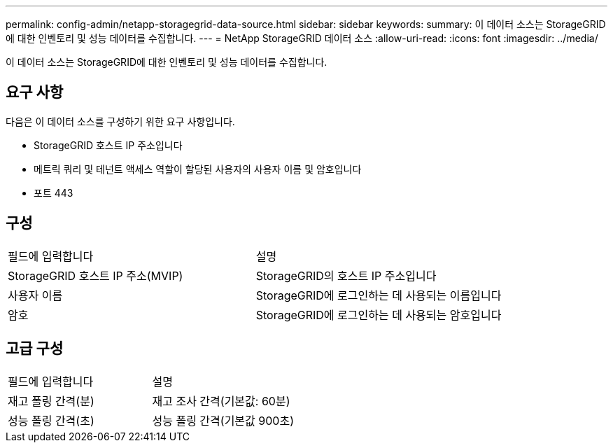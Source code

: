 ---
permalink: config-admin/netapp-storagegrid-data-source.html 
sidebar: sidebar 
keywords:  
summary: 이 데이터 소스는 StorageGRID에 대한 인벤토리 및 성능 데이터를 수집합니다. 
---
= NetApp StorageGRID 데이터 소스
:allow-uri-read: 
:icons: font
:imagesdir: ../media/


[role="lead"]
이 데이터 소스는 StorageGRID에 대한 인벤토리 및 성능 데이터를 수집합니다.



== 요구 사항

다음은 이 데이터 소스를 구성하기 위한 요구 사항입니다.

* StorageGRID 호스트 IP 주소입니다
* 메트릭 쿼리 및 테넌트 액세스 역할이 할당된 사용자의 사용자 이름 및 암호입니다
* 포트 443




== 구성

|===


| 필드에 입력합니다 | 설명 


 a| 
StorageGRID 호스트 IP 주소(MVIP)
 a| 
StorageGRID의 호스트 IP 주소입니다



 a| 
사용자 이름
 a| 
StorageGRID에 로그인하는 데 사용되는 이름입니다



 a| 
암호
 a| 
StorageGRID에 로그인하는 데 사용되는 암호입니다

|===


== 고급 구성

|===


| 필드에 입력합니다 | 설명 


 a| 
재고 폴링 간격(분)
 a| 
재고 조사 간격(기본값: 60분)



 a| 
성능 폴링 간격(초)
 a| 
성능 폴링 간격(기본값 900초)

|===